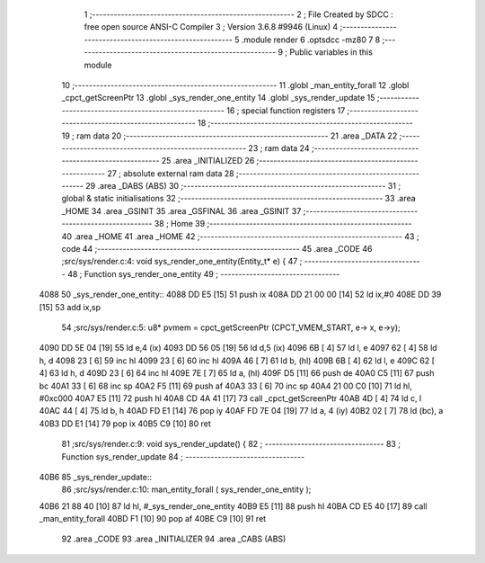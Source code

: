                               1 ;--------------------------------------------------------
                              2 ; File Created by SDCC : free open source ANSI-C Compiler
                              3 ; Version 3.6.8 #9946 (Linux)
                              4 ;--------------------------------------------------------
                              5 	.module render
                              6 	.optsdcc -mz80
                              7 	
                              8 ;--------------------------------------------------------
                              9 ; Public variables in this module
                             10 ;--------------------------------------------------------
                             11 	.globl _man_entity_forall
                             12 	.globl _cpct_getScreenPtr
                             13 	.globl _sys_render_one_entity
                             14 	.globl _sys_render_update
                             15 ;--------------------------------------------------------
                             16 ; special function registers
                             17 ;--------------------------------------------------------
                             18 ;--------------------------------------------------------
                             19 ; ram data
                             20 ;--------------------------------------------------------
                             21 	.area _DATA
                             22 ;--------------------------------------------------------
                             23 ; ram data
                             24 ;--------------------------------------------------------
                             25 	.area _INITIALIZED
                             26 ;--------------------------------------------------------
                             27 ; absolute external ram data
                             28 ;--------------------------------------------------------
                             29 	.area _DABS (ABS)
                             30 ;--------------------------------------------------------
                             31 ; global & static initialisations
                             32 ;--------------------------------------------------------
                             33 	.area _HOME
                             34 	.area _GSINIT
                             35 	.area _GSFINAL
                             36 	.area _GSINIT
                             37 ;--------------------------------------------------------
                             38 ; Home
                             39 ;--------------------------------------------------------
                             40 	.area _HOME
                             41 	.area _HOME
                             42 ;--------------------------------------------------------
                             43 ; code
                             44 ;--------------------------------------------------------
                             45 	.area _CODE
                             46 ;src/sys/render.c:4: void sys_render_one_entity(Entity_t* e) {
                             47 ;	---------------------------------
                             48 ; Function sys_render_one_entity
                             49 ; ---------------------------------
   4088                      50 _sys_render_one_entity::
   4088 DD E5         [15]   51 	push	ix
   408A DD 21 00 00   [14]   52 	ld	ix,#0
   408E DD 39         [15]   53 	add	ix,sp
                             54 ;src/sys/render.c:5: u8* pvmem = cpct_getScreenPtr (CPCT_VMEM_START, e-> x, e->y);
   4090 DD 5E 04      [19]   55 	ld	e,4 (ix)
   4093 DD 56 05      [19]   56 	ld	d,5 (ix)
   4096 6B            [ 4]   57 	ld	l, e
   4097 62            [ 4]   58 	ld	h, d
   4098 23            [ 6]   59 	inc	hl
   4099 23            [ 6]   60 	inc	hl
   409A 46            [ 7]   61 	ld	b, (hl)
   409B 6B            [ 4]   62 	ld	l, e
   409C 62            [ 4]   63 	ld	h, d
   409D 23            [ 6]   64 	inc	hl
   409E 7E            [ 7]   65 	ld	a, (hl)
   409F D5            [11]   66 	push	de
   40A0 C5            [11]   67 	push	bc
   40A1 33            [ 6]   68 	inc	sp
   40A2 F5            [11]   69 	push	af
   40A3 33            [ 6]   70 	inc	sp
   40A4 21 00 C0      [10]   71 	ld	hl, #0xc000
   40A7 E5            [11]   72 	push	hl
   40A8 CD 4A 41      [17]   73 	call	_cpct_getScreenPtr
   40AB 4D            [ 4]   74 	ld	c, l
   40AC 44            [ 4]   75 	ld	b, h
   40AD FD E1         [14]   76 	pop	iy
   40AF FD 7E 04      [19]   77 	ld	a, 4 (iy)
   40B2 02            [ 7]   78 	ld	(bc), a
   40B3 DD E1         [14]   79 	pop	ix
   40B5 C9            [10]   80 	ret
                             81 ;src/sys/render.c:9: void sys_render_update() {
                             82 ;	---------------------------------
                             83 ; Function sys_render_update
                             84 ; ---------------------------------
   40B6                      85 _sys_render_update::
                             86 ;src/sys/render.c:10: man_entity_forall ( sys_render_one_entity );
   40B6 21 88 40      [10]   87 	ld	hl, #_sys_render_one_entity
   40B9 E5            [11]   88 	push	hl
   40BA CD E5 40      [17]   89 	call	_man_entity_forall
   40BD F1            [10]   90 	pop	af
   40BE C9            [10]   91 	ret
                             92 	.area _CODE
                             93 	.area _INITIALIZER
                             94 	.area _CABS (ABS)
